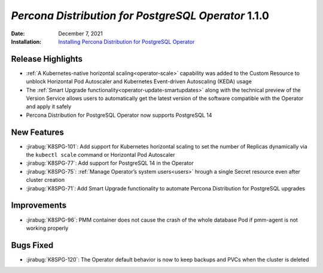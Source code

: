 .. _K8SPG-1.1.0:

================================================================================
*Percona Distribution for PostgreSQL Operator* 1.1.0
================================================================================

:Date: December 7, 2021
:Installation: `Installing Percona Distribution for PostgreSQL Operator <https://www.percona.com/doc/kubernetes-operator-for-postgresql/index.html#installation-guide>`_

Release Highlights
================================================================================

* :ref:`A Kubernetes-native horizontal scaling<operator-scale>` capability was added to the Custom Resource to unblock Horizontal Pod Autoscaler and Kubernetes Event-driven Autoscaling (KEDA) usage
* The :ref:`Smart Upgrade functionality<operator-update-smartupdates>` along with the technical preview of the Version Service allows users to automatically get the latest version of the software compatible with the Operator and apply it safely
* Percona Distribution for PostgreSQL Operator now supports PostgreSQL 14

New Features
================================================================================

* :jirabug:`K8SPG-101`: Add support for Kubernetes horizontal scaling to set the number of Replicas dynamically via the ``kubectl scale`` command or Horizontal Pod Autoscaler
* :jirabug:`K8SPG-77`: Add support for PostgreSQL 14 in the Operator
* :jirabug:`K8SPG-75`: :ref:`Manage Operator’s system users<users>` hrough a single Secret resource even after cluster creation
* :jirabug:`K8SPG-71`: Add Smart Upgrade functionality to automate Percona Distribution for PostgreSQL upgrades

Improvements
================================================================================

* :jirabug:`K8SPG-96`: PMM container does not cause the crash of the whole database Pod if pmm-agent is not working properly

Bugs Fixed
================================================================================

* :jirabug:`K8SPG-120`: The Operator default behavior is now to keep backups and PVCs when the cluster is deleted
